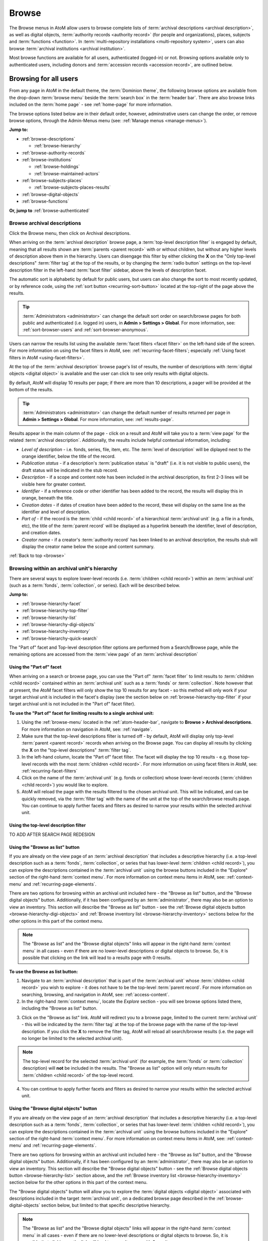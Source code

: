 .. _browse:

======
Browse
======

.. |edit| image:: images/edit-sign.png
   :height: 18
   :width: 18

.. |desc| image:: images/descriptions-icon.png
   :height: 24
   :width: 24

.. |authicon| image:: images/authority-icon.png
   :height: 24
   :width: 24

.. |repoicon| image:: images/repo-icon.png
   :height: 24

.. |placeicon| image:: images/places-icon.png
   :height: 24
   :width: 24

.. |subjecticon| image:: images/subjects-icon.png
   :height: 24
   :width: 24

.. |functicon| image:: images/functions-icon.png
   :height: 24
   :width: 24

.. |digicon| image:: images/digi-object-icon.png
   :height: 24
   :width: 24

.. |gears| image:: images/gears.png
   :height: 18

.. |clip| image:: images/paper-clip.png
   :height: 18


The Browse menus in AtoM allow users to browse complete lists of
:term:`archival descriptions <archival description>`, as well as digital objects,
:term:`authority records <authority record>` (for people and organizations),
places, subjects and :term:`functions <function>`. In
:term:`multi-repository installations <multi-repository system>`, users can
also browse :term:`archival institutions <archival institution>`.

Most browse functions are available for all users, authenticated (logged-in)
or not. Browsing options available only to authenticated users, including
donors and :term:`accession records <accession record>`, are outlined below.

Browsing for all users
======================

From any page in AtoM in the default theme, the :term:`Dominion theme`, the
following browse options are available from the drop-down :term:`browse menu`
beside the :term:`search box` in the :term:`header bar`. There are also browse
links included on the :term:`home page` - see :ref:`home-page` for more
information.

.. image:: images/search-box-browse-button.*
   :align: left
   :alt: Search box with browse menu

The browse options listed below are in their default order, however,
adminstrative users can change the order, or remove browse options, through
the Admin-Menus menu (see: :ref:`Manage menus <manage-menus>`).

**Jump to:**

* :ref:`browse-descriptions`

  * :ref:`browse-hierarchy`

* :ref:`browse-authority-records`
* :ref:`browse-institutions`

  * :ref:`browse-holdings`
  * :ref:`browse-maintained-actors`

* :ref:`browse-subjects-places`

  * :ref:`browse-subjects-places-results`

* :ref:`browse-digital-objects`
* :ref:`browse-functions`

**Or, jump to** :ref:`browse-authenticated`

.. _browse-descriptions:

|desc| Browse archival descriptions
-----------------------------------

Click the Browse menu, then click on Archival descriptions.

.. image:: images/browse-archdesc.*
   :align: center
   :width: 80%
   :alt: View of browsing archival descriptions

When arriving on the :term:`archival description` browse page, a
:term:`top-level description filter` is engaged by default, meaning that all
results shown are :term:`parents <parent record>` with or without children, but
without any higher levels of description above them in the hierarchy. Users
can disengage this filter by either clicking the **X** on the "Only top-level
descriptions" :term:`filter tag` at the top of the results, or by changing the
:term:`radio button` settings on the top-level description filter in the left-hand
:term:`facet filter` sidebar, above the levels of description facet.

The automatic sort is alphabetic by default for public users, but users can also
change the sort to most recently updated, or by reference code, using the
:ref:`sort button <recurring-sort-button>` located at the top-right of the
page above the results.

.. TIP::

   :term:`Administrators <administrator>` can change the default sort order
   on search/browse pages for both public and authenticated (i.e. logged in)
   users, in **Admin > Settings > Global**. For more information, see:
   :ref:`sort-browser-users` and :ref:`sort-browser-anonymous`.

Users can narrow the results list using the available
:term:`facet filters <facet filter>` on the left-hand side of the screen. For
more information on using the facet filters in AtoM, see:
:ref:`recurring-facet-filters`; especially
:ref:`Using facet filters in AtoM <using-facet-filters>`.


At the top of the :term:`archival description` browse page's list of results,
the number of descriptions with :term:`digital objects <digital object>` is
available and the user can click to see only results with digital objects.

.. image:: images/browse-descriptions-pager.*
   :align: right
   :width: 30%
   :alt: Image of the pager provided on browse pages with more than 10
         results

By default, AtoM will display 10 results per page; if there are more than 10
descriptions, a pager will be provided at the bottom of the results.

.. TIP::

   :term:`Administrators <administrator>` can change the default number of
   results returned per page in **Admin > Settings > Global**. For more
   information, see: :ref:`results-page`.

Results appear in the main column of the page - click on a result and AtoM will
take you to a :term:`view page` for the related :term:`archival description`.
Additionally, the results include helpful contextual information, including:

.. image:: images/search-result-stub.*
   :align: center
   :width: 70%
   :alt: An image of a search results stub

* *Level of description* - i.e. fonds, series, file, item, etc. The
  :term:`level of description` will be diplayed next to the orange identifier,
  below the title of the record.
* *Publication status* - if a description's :term:`publication status` is
  "draft" (i.e. it is not visible to public users), the draft status will be
  indicated in the stub record.
* *Description* - if a scope and content note has been included in the
  archival description, its first 2-3 lines will be visible here for greater
  context.
* *Identifier* - if a reference code or other identifier has been added to
  the record, the results will display this in orange, beneath the title.
* *Creation dates* - if dates of creation have been added to the record, these
  will display on the same line as the identifier and level of description.
* *Part of* - if the record is the :term:`child <child record>` of a
  hierarchical :term:`archival unit` (e.g. a file in a fonds, etc), the title
  of the :term:`parent record` will be displayed as a hyperlink beneath the
  identifier, level of description, and creation dates.
* *Creator name* - if a creator's :term:`authority record` has been linked
  to an archival description, the results stub will display the creator
  name below the scope and content summary.

.. SEEALSO::

   * :ref:`search-archival-descriptions`
   * :ref:`recurring-page-elements`
   * :ref:`recurring-facet-filters`
   * :ref:`archival-descriptions`

:ref:`Back to top <browse>`

.. _browse-hierarchy:

Browsing within an archival unit's hierarchy
--------------------------------------------

There are several ways to explore lower-level records (i.e. :term:`children
<child record>`) within an :term:`archival unit` (such as a :term:`fonds`,
:term:`collection`, or series). Each will be described below.

**Jump to:**

* :ref:`browse-hierarchy-facet`
* :ref:`browse-hierarchy-top-filter`
* :ref:`browse-hierarchy-list`
* :ref:`browse-hierarchy-digi-objects`
* :ref:`browse-hierarchy-inventory`
* :ref:`browse-hierarchy-quick-search`

The "Part of" facet and Top-level description filter options are performed
from a Search/Browse page, while the remaining options are accessed from
the :term:`view page` of an :term:`archival description`

.. SEEALSO::

   * :ref:`search-atom`
   * :ref:`archival-descriptions`
   * :ref:`navigate`


.. _browse-hierarchy-facet:

Using the "Part of" facet
^^^^^^^^^^^^^^^^^^^^^^^^^

When arriving on a search or browse page, you can use the "Part of"
:term:`facet filter` to limit results to :term:`children <child record>`
contained within an :term:`archival unit` such as a :term:`fonds` or
:term:`collection`. Note however that at present, the AtoM facet filters will
only show the top 10 results for any facet - so this method will only work if
your target archival unit is included in the facet's display (see the
section below on :ref:`browse-hierarchy-top-filter` if your target archival
unit is not included in the "Part of" facet filter).

.. SEEALSO::

   More information on using the search/browse pages and the facet filters
   can be found in the sections listed below:

   * :ref:`search-atom`
   * :ref:`browse`
   * :ref:`recurring-facet-filters`

**To use the "Part of" facet for limiting results to a single archival unit:**

1. Using the :ref:`browse-menu` located in the :ref:`atom-header-bar`, navigate
   to **Browse > Archival descriptions**. For more information on navigation in
   AtoM, see: :ref:`navigate`.
2. Make sure that the top-level descriptions filter is turned off - by
   default, AtoM will display only top-level :term:`parent <parent record>`
   records when arriving on the Browse page. You can display all results by
   clicking the **X** on the "top-level descriptions" :term:`filter tag`.
3. In the left-hand column, locate the "Part of" facet filter. The facet will
   display the top 10 results - e.g. those top-level records with the most
   :term:`children <child record>`. For more information on using facet
   filters in AtoM, see: :ref:`recurring-facet-filters`
4. Click on the name of the :term:`archival unit` (e.g. fonds or collection)
   whose lower-level records (:term:`children <child record>`) you would like
   to explore.
5. AtoM will reload the page with the results filtered to the chosen archival
   unit. This will be indicated, and can be quickly removed, via the
   :term:`filter tag` with the name of the unit at the top of the
   search/browse results page. You can continue to apply further facets and
   fliters as desired to narrow your results within the selected archival unit.

.. _browse-hierarchy-top-filter:

Using the top-level description filter
^^^^^^^^^^^^^^^^^^^^^^^^^^^^^^^^^^^^^^

TO ADD AFTER SEARCH PAGE REDESIGN

.. _browse-hierarchy-list:

Using the "Browse as list" button
^^^^^^^^^^^^^^^^^^^^^^^^^^^^^^^^^^

If you are already on the view page of an :term:`archival description` that
includes a descriptive hierarchy (i.e. a top-level description such as a
:term:`fonds`, :term:`collection`, or series that has lower-level
:term:`children <child record>`), you can explore the descriptions contained
in the :term:`archival unit` using the browse buttons included in the
"Explore" section of the right-hand :term:`context menu`. For more information
on context menu items in AtoM, see: :ref:`context-menu` and
:ref:`recurring-page-elements`.

There are two options for browsing within an archival unit included here - the
"Browse as list" button, and the "Browse digital objects" button.
Additionally, if it has been configured by an :term:`administrator`, there
may also be an option to view an inventory. This section will describe the
"Browse as list" button - see the
:ref:`Browse digital objects button <browse-hierarchy-digi-objects>` and
:ref:`Browse inventory list <browse-hierarchy-inventory>` sections below for
the other options in this part of the context menu.

.. NOTE::

   The "Browse as list" and the "Browse digital objects" links will appear in
   the right-hand :term:`context menu` in all cases - even if there are no
   lower-level descriptions or digital objects to browse. So, it is possible
   that clicking on the link will lead to a results page with 0 results.

**To use the Browse as list button:**

1. Navigate to an :term:`archival description` that is part of the
   :term:`archival unit` whose :term:`children <child record>` you wish to
   explore - it does not have to be the top-level :term:`parent record`. For
   more information on searching, browsing, and navigation in AtoM, see:
   :ref:`access-content`.
2. In the right-hand :term:`context menu`, locate the *Explore* section - you
   will see browse options listed there, including the "Browse as list"
   button.

.. image:: images/browse-collection-options.*
   :align: center
   :width: 30%
   :alt: An image of the Explore section of the right-hand context menu

3. Click on the "Browse as list" link. AtoM will redirect you to a browse
   page, limited to the current :term:`archival unit` - this will be indicated
   by the :term:`filter tag` at the top of the browse page with the name of
   the top-level description. If you click the **X** to remove the filter tag,
   AtoM will reload all search/browse results (i.e. the page will no longer be
   limited to the selected archival unit).

.. NOTE::

   The top-level record for the selected :term:`archival unit` (for example,
   the :term:`fonds` or :term:`collection` description) will **not** be
   included in the results. The "Browse as list" option will only return
   results for :term:`children <child record>` of the top-level record.

4. You can continue to apply further facets and fliters as desired to narrow
   your results within the selected archival unit.

.. SEEALSO::

   * :ref:`recurring-facet-filters`
   * :ref:`search-atom`
   * :ref:`advanced-search`

.. _browse-hierarchy-digi-objects:

Using the "Browse digital objects" button
^^^^^^^^^^^^^^^^^^^^^^^^^^^^^^^^^^^^^^^^^

If you are already on the view page of an :term:`archival description` that
includes a descriptive hierarchy (i.e. a top-level description such as a
:term:`fonds`, :term:`collection`, or series that has lower-level
:term:`children <child record>`), you can explore the descriptions contained
in the :term:`archival unit` using the browse buttons included in the
"Explore" section of the right-hand :term:`context menu`. For more information
on context menu items in AtoM, see: :ref:`context-menu` and
:ref:`recurring-page-elements`.

There are two options for browsing within an archival unit included here - the
"Browse as list" button, and the "Browse digital objects" button.
Additionally, if it has been configured by an :term:`administrator`, there
may also be an option to view an inventory. This section will describe the
"Browse digital objects" button - see the
:ref:`Browse digital objects button <browse-hierarchy-list>` section above,
and the :ref:`Browse inventory list <browse-hierarchy-inventory>` section below
for the other options in this part of the context menu.

The "Browse digital objects" button will allow you to explore the
:term:`digital objects <digital object>` associated with descriptions included
in the target :term:`archival unit`, on a dedicated browse page described in
the :ref:`browse-digital-objects` section below, but limited to that specific
descriptive hierarchy.

.. NOTE::

   The "Browse as list" and the "Browse digital objects" links will appear in
   the right-hand :term:`context menu` in all cases - even if there are no
   lower-level descriptions or digital objects to browse. So, it is possible
   that clicking on the link will lead to a results page with 0 results.

**To use the Browse digital objects button:**

1. Navigate to an :term:`archival description` that is part of the
   :term:`archival unit` whose :term:`children <child record>` you wish to
   explore - it does not have to be the top-level :term:`parent record`. For
   more information on searching, browsing, and navigation in AtoM, see:
   :ref:`access-content`.
2. In the right-hand :term:`context menu`, locate the *Explore* section - you
   will see browse options listed there, including the "Browse digital
   objects" button.

.. image:: images/browse-collection-options.*
   :align: center
   :width: 30%
   :alt: An image of the Explore section of the right-hand context menu

3. Click on the "Browse digital objects" link. AtoM will redirect you to a
   digital object browse page, limited to the current :term:`archival unit` -
   this will be indicated by the :term:`filter tag` at the top of the browse
   page with the name of the top-level description. If you click the **X** to
   remove the filter tag, AtoM will reload all digital object browse results
   (i.e. the page will no longer be limited to the selected archival unit).

.. image:: images/browse-digital-objects-button.*
   :align: center
   :width: 70%
   :alt: An image of the Digital object browse page limited to a collection

.. NOTE::

   The top-level record for the selected :term:`archival unit` (for example,
   the :term:`fonds` or :term:`collection` description) will **not** be
   included in the results. The "Browse digital objects" option will only
   return results for :term:`children <child record>` of the top-level record
   - so if there is a digital object attached to the top-level record, it will
   not appear in these results!

4. You can continue to apply further facets and fliters as desired to narrow
   your results within the selected archival unit.

.. SEEALSO::

   * :ref:`recurring-facet-filters`
   * :ref:`search-atom`
   * :ref:`advanced-search`

.. _browse-hierarchy-inventory:

Using the Inventory list
^^^^^^^^^^^^^^^^^^^^^^^^

The Inventory list allows an :term:`administrator` to make a page of lower-
level descriptions contained within a :term:`parent record` available on a
separate inventory page formatted as a table with sortable columns.

.. IMPORTANT::

   The Inventory list requires configuration by an :term:`administrator`
   before it will appear in the AtoM user interface. For instructions on
   configuring the Inventory, see the :ref:`settings` page;
   specifically, :ref:`inventory-settings`.

.. image:: images/inventory-list.*
   :align: center
   :width: 80%
   :alt: An image of the Inventory list for a series

If there are a lot of lower-level descriptions (for example, many files and
items in a series), this can be a useful way to quickly browse the contents of
the :term:`archival unit` - and the sortable columns can be used to sort and
view the lower-level :term:`children <child record>` in a way that the
:term:`treeview` does not allow. Columns in the inventory page include:

* Identifier
* Title
* Level of description
* Date
* Digital object
* :ref:`clipboard` link

Only the :term:`digital object`  and the Clipboard columns are not sortable.

The Digital object column will provide an indication of whether or not there
is a digital object attached to the description - if so, the row will have a
hyperlink called "View" in the Digital object column. Clicking on the "View"
link will take a user directly to the :term:`master digital object` - if a
user does not have :term:`permission <access privilege>` to view the master,
the column's value will be empty for that row.

The :term:`clipboard` column contains links indicated by the |clip| paper clip
icon. Clicking on one of these will add the description in the related row
directly to the Clipboard. For more information on working with the Clipboard,
see: :ref:`clipboard`.

**Configuring the inventory list**

Whether or not the Inventory link appears on a particular description will
depend on how it has been configured in the settings page - there, an
:term:`administrator` determines which levels of description will be included
(see: :ref:`inventory-settings` for more information). If the current
:term:`archival description` you are viewing does **not** include lower-level
:term:`child <child record>` descriptions matching the settings, no link will
appear.

Because it is configurable, an inventory list may not include *ALL* lower-level
records available in a particular archival unit. For example, if you viewed
the inventory page from a :term:`fonds`-level description that included
sub-fonds, series, files, and items, but the administrator has configured the
inventory settings to display only files and items, then at the fonds level,
the inventory list will display all files and items (including those contained
within lower-level subfonds and series), but the subfonds and series records
themselves will not be included on the inventory page.

Similarly, the Inventory link will only appear on :term:`parent <parent record>`
records - for example, if you are viewing a file that is part of a series, you
would need to navigate to the series record to see the inventory link.

**To use the Inventory list:**

1. Navigate to the :term:`archival description` whose
   :term:`children <child record>` you would like to explore. For more
   information on navigation in AtoM, see: :ref:`access-content`.

.. TIP::

   If you are looking for a particular record in an archival unit (such as a
   series in a fonds), the other entries in this section might be useful to
   you! See above and below, :ref:`browse-hierarchy`. See also: information on
   using the :ref:`context-menu-treeview` for navigation, and information on the
   :ref:`treeview-search`.

2. If the description includes :term:`children <child record>` that match the
   inventory settings configured by the :term:`administrator` (see:
   :ref:`inventory-settings`), then an "Inventory" link will appear in the
   right-hand :term:`context menu`, in the *Explore* section:

.. image:: images/inventory-link.*
   :align: center
   :width: 80%
   :alt: An image of the Inventory link in the right-hand context menu of an
         archival description.

3. Click on the "Inventory" link. AtoM will redirect you to the inventory list
   of lower-level records for the chosen description.

.. image:: images/inventory-list-annotated.*
   :align: center
   :width: 80%
   :alt: An image of the Inventory list for a series, with annotations

4. The Inventory list page will include the title of the parent description,
   as well as a :term:`breadcrumb trail` back to the top-level description for
   the :term:`archival unit`. On the right-hand side of the page, a button to
   return to the :term:`view page` of the parent :term:`archival description`
   is also included.

5. The column headers of the inventory list that appear in blue can be clicked
   to sort the inventory list by that column. Clicking again will reverse the
   sort order of the column (for example, from A-Z to Z-A). The only column
   that cannot be sorted is the Digital objects column.

6. The Digital object column will indicate whether or not there is a
   :term:`digital object` associated with the :term:`archival description`
   listed in the inventory list row. If there is, and the user has sufficient
   :term:`permissions <access privilege>` to view the
   :term:`master digital object`, then AtoM will provide a direct link to the
   master digital object.

.. NOTE::

   By default, public users who are not logged into AtoM do not have
   permission to access the :term:`master digital object` for locally uploaded
   digital content. This can be changed by an :term:`administrator` via
   **Admin > Groups** - edit the archival description permissions for the
   "anonymous" group to grant permission to "View master." See:
   :ref:`edit-user-permissions` and :ref:`manage-user-accounts`.

   Note that the above means that there are many possible scenarios where a
   digital object is attached to a description, but there is no indication of
   this in the Inventory list - it will depend on the
   :term:`access privileges <access privilege>` of the user viewing the
   inventory list.

7. If there are more than 10 results, a pager, with a count of the total
   number of results above it, will be included at the bottom of the page.

.. TIP::

   10 results per page is just the default setting in AtoM, but this can be
   adjusted by an :term:`administrator` via **Admin > Settings > Global**. For
   more information, see: :ref:`results-page`. The number of results included
   on a single page of the inventory list is controlled by this global
   setting, which affects all paged-results in the application.

.. _browse-hierarchy-quick-search:

Using the Quick search bar's browse option
^^^^^^^^^^^^^^^^^^^^^^^^^^^^^^^^^^^^^^^^^^

The :term:`view page` for an :term:`archival description` includes a feature
known as the Treeview Quick search - it allows a user to quickly search an
:term:`archival unit` for a specific lower-level description. Instructions on
how to use it can be found at:

* :ref:`treeview-search`

However, whenever a search query is returned with at least 1 matching result,
a link that allows a user to browse all descriptions in a dedicated
search/browse page, limited to the current archival unit, is also included:

.. image:: images/quicksearch-browse-link.*
   :align: center
   :width: 30%
   :alt: An image of the browse descriptions link on the Quick search results page

If you click the "Browse all descriptions" link included at the bottom of the
Quick search results, AtoM will redirect you to a search/browse results page,
limited to the current :term:`archival unit`.

.. TIP::

   The Quick search bar will accept Boolean operators (see
   :ref:`advanced-search-operators` for more information), including the ** * **
   wildcard character. If you just want to use the Quick search to access the
   browse link, you can enter an asterix and press enter - AtoM will return
   a subset of all results, and then provide the browse link.

   Of course, an easier way to do this would be to use the "Browse as list"
   button, described :ref:`above <browse-hierarchy-list>`


:ref:`Back to top <browse>`

.. _browse-authority-records:

|authicon| Browse people, families and organizations
----------------------------------------------------

In AtoM, people, families and organizations (also referred to as
:term:`corporate bodies <corporate body>`) are :term:`entities <entity>` which
are controlled by :term:`authority records <authority record>`.

Any of these entities can be browsed in the Browse menu. Click the Browse
menu, then click on People and organizations.

.. image:: images/browse-people-orgs.*
   :align: center
   :width: 80%
   :alt: View of browsing people and organizations

The automatic sort is alphabetic for unauthenticated (e.g. not logged in)
users, which can be changed by the user to Most recent or identifier via the
:ref:`recurring-sort-button` at the top right of the page.

.. TIP::

   :term:`Administrators <administrator>` can change the default sort order
   on search/browse pages for both public and authenticated (i.e. logged in)
   users, in **Admin > Settings > Global**. For more information, see:
   :ref:`sort-browser-users` and :ref:`sort-browser-anonymous`.

Users can narrow the results list using the available
:term:`facet filters <facet filter>` on the left-hand side of the screen,
which for :term:`authority records <authority record>` includes language,
entity type (Person, Family or Corporate body), Maintaining repository, and
Occupation.

The authority record browse page also includes a dedicated search box - for
more information on searching for authority records in AtoM, see:
:ref:`Authority record search <dedicated-search-authority>`. For general
information on working with authority records, see: :ref:`authority-records`.

.. SEEALSO::

   * :ref:`authority-records`
   * :ref:`dedicated-search-authority`
   * :ref:`recurring-facet-filters`

.. _browse-institutions:

|repoicon| Browse archival institutions
---------------------------------------

In :term:`multi-repository installations <multi-repository system>` users can
browse a list of archival institutions represented in the database.

Click the Browse menu, then click Archival Institutions.

.. image:: images/browse-institutions.*
   :align: center
   :width: 80%
   :alt: View of browsing archival institutions, card view

There are 2 ways of viewing the browse page for institutions - the "card"
view, pictured above, or the "table" view:

.. image:: images/browse-institutions-table.*
   :align: center
   :width: 80%
   :alt: View of browsing archival institutions, table view

In the table view, the columns that appear as blue hyperlinks (the Name,
Region, and Locality columnns) can be clicked to sort the results
alphabetically by that column. Click the column header once to sort in
descending (A-Z) order; click again to sort in ascending (Z-A) order.

Users can flip between the table and card views while browsing, using the
view toggle button that appears to the right of the archival institution search box:

.. image:: images/view-toggle-repository.*
   :align: center
   :width: 80%
   :alt: An image of the view toggle button on the repository browse page

.. TIP::

   An :term:`administrator` can set the default view for the archival
   institution browse page, in |gears| **Admin > Settings > Global**. For more
   information, see: :ref:`default-repo-view`.

If the institution has uploaded a logo as part of their institution record,
the logo will be displayed in the browse display (see:
:ref:`Add/edit a logo to an existing archival institution <add-institution-logo>`.
If not, text will be displayed instead.

The automatic sort is alphabetic for unauthenticated (e.g. not logged in)
users, which can be changed by the user to Most recent or identifier via the
:ref:`recurring-sort-button` at the top right of the page.

.. TIP::

   :term:`Administrators <administrator>` can change the default sort order
   on search/browse pages for both public and authenticated (i.e. logged in)
   users, in |gears| **Admin > Settings > Global**. For more information, see:
   :ref:`sort-browser-users` and :ref:`sort-browser-anonymous`.

Users can narrow the results list using the available
:term:`facet filters <facet filter>` on the left-hand side of the screen. For
more information on using the facet filters in AtoM, see:
:ref:`recurring-facet-filters`; especially
:ref:`Using facet filters in AtoM <using-facet-filters>`.

The archival institution browse page also includes a
:term:`dedicated search box`, and further filters available under the
"Advanced" button that appears below the search box. For more information on
searching for archival institutions in AtoM, see: :ref:`Archival institution search
<dedicated-search-institutions>`. For general information on working with
:term:`archival institution` records, see: :ref:`archival-institutions`.

.. _browse-holdings:

Browse the holdings of an institution
^^^^^^^^^^^^^^^^^^^^^^^^^^^^^^^^^^^^^
When a user clicks on a result in the :term:`archival institution` browse page,
they are taken to the :term:`view page` for the selected repository.

This view page includes a list of :term:`holdings` - :term:`archival descriptions
<archival description>` that have been linked to the current repository. For
more information on linking a description to an archival institution, see:
:ref:`link-archival-institution`.

.. TIP::

   When linking a repository to an archival description, link only at the top
   level of description - AtoM will automatically inherit the repository to
   lower levels of description (e.g. :term:`children <child record>`). If you
   link at all levels, it can not only impact performance, but it will also mean
   that each lower-level description will appear in the holdings list, instead
   of just the :term:`parent <parent record>` description.

.. image:: images/holdings-list.*
   :align: center
   :width: 35%
   :alt: An image of the archival institution holdings list

The holdings list can be used to browse the :term:`holdings` of a particular
:term:`archival institution`, which can be especially useful in a multi-repository
AtoM instance, such as a union catalogue, portal site, or network. It appears
in the left-hand :term:`context menu` of the :term:`view page` for an archival
institution, beneath the logo.

The **search box** on the holdings list will search all indexed fields in all
descriptions related to the archival institution. When used, it will take the
user to a full search results page, limited to the current institution (as
indicated by the :term:`filter tag` at the top of the search results).

.. image:: images/holdings-search-result.*
   :align: center
   :width: 80%
   :alt: An example of a results page from a search using the holdings search box

See :ref:`search-archival-descriptions` for more information on using the search
results page.

Below the search box, is a **holdings browse link**, that lists the total number
of holdings (e.g. top-level descriptions linked to the repository). Clicking on
this link will take a user to a browse page limited to the current repository,
and filtered to display only top-level descriptions. Users can remove these
filters by clicking the **X** next to the :term:`filter tag` to broaden the
results.  See :ref:`browse-descriptions` above for more information on browsing
:term:`archival descriptions <archival description>` in AtoM.

Below the search box and holdings browse link, an alphabetized **holdings list**
appears. The list consists of hyperlinks - clicking on one will take the user
to the related description. The number of results in this list per page is
controlled by the "results per page" setting found in **Admin > Settings > Global**.
See: :ref:`results-page` for information on changing this value. The default value
in AtoM is 10 results per page.

A **holdings count** appears under the holdings list, which includes the number
of results per page, and the total - e.g. *Results 1 to 10 of 45,* etc.

If there are more holdings than the number of results per page, a **pager**
will be included below. Click the **<-** back and forward **->** arrows to move
through the pages. The current page number is listed between the navigation
arrows. For large results sets, you can also manually enter a number into the
current page number box - the holdings list will jump to the appropriate page.
Any invalid numbers (e.g. entering 1000 when there are only 10 pages) will be
ignored, and after a moment, AtoM will replace the value with the current page
number.

.. SEEALSO::

   * :ref:`browse-descriptions`
   * :ref:`search-archival-descriptions`
   * :ref:`recurring-facet-filters`
   * :ref:`archival-institutions`

.. _browse-maintained-actors:

Browse the authority records of an institution
^^^^^^^^^^^^^^^^^^^^^^^^^^^^^^^^^^^^^^^^^^^^^^

If an institution has linked its authority records (indicating that it is the
institution responsible for maintaining them), then a list, similar to the
:ref:`holdings list <browse-holdings>`, will appear on the archival
institution :term:`view page`. For more information on linking an authority
record to a repository, see: :ref:`link-repo-actor`.

The maintained authority records list can be used to browse the
:term:`authority records <authority record>` of a particular
:term:`archival institution`, which can be especially useful in a multi-repository
AtoM instance, such as a union catalogue, portal site, or network. It appears
in the left-hand :term:`context menu` of the :term:`view page` for an archival
institution, beneath the logo and the holdings list.

.. figure:: images/maintained-auth-list.*
   :align: center
   :figwidth: 30%
   :width: 100%
   :alt: An image of list of maintained authority records on an archival
         institution's view page

At the top of the maintained list is a **browse link**, that lists
the total number of authority records maintained by the repository. Clicking
on this link will take a user to an authority record browse page limited to
the current repository. See :ref:`browse-authority-records` for more
information on browsing.

Below the browse link, an alphabetized list of authority records appears. The
list consists of hyperlinks - clicking on one will take the user to the related
authority record. The number of results in this list per page is controlled by
the "results per page" setting found in **Admin > Settings > Global**.
See: :ref:`results-page` for information on changing this value. The default
value in AtoM is 10 results per page.

A **count** appears under the maintained authority records list, which
includes the number of results per page, and the total - e.g.
*Results 1 to 10 of 45,* etc.

If there are more maintained authority records  than the number of results per
page, a **pager** will be included below. Click the **<-** back and forward
**->** arrows to move through the pages. The current page number is listed
between the navigation arrows. For large results sets, you can also manually
enter a number into the current page number box - the list will jump to the
appropriate page. Any invalid numbers (e.g. entering 1000 when there
are only 10 pages) will be ignored, and after a moment, AtoM will replace the
value with the current page number.


.. SEEALSO::

   * :ref:`browse-authority-records`
   * :ref:`recurring-facet-filters`
   * :ref:`archival-institutions`
   * :ref:`authority-records`

:ref:`Back to top <browse>`

.. _browse-subjects-places:

|subjecticon| Browse subjects and places |placeicon|
----------------------------------------------------

Subjects and Places are two different kinds of :term:`terms <term>`, which are
managed via :term:`taxonomies <taxonomy>`. Subjects and Places, however, can also
be used as :term:`access points <access point>` associated with
:term:`archival descriptions <archival description>`, and public users can
browse terms and view :term:`published <published record>` descriptions
associated with those terms as access points.

To do so, click the :term:`Browse menu`, then click either Subjects or Places.
The following images and instructions will use examples from the Place browse
page - however, the page types are exactly the same for the Subjects browse.
Once clicked, a user will be redirected to a browse page.

.. image:: images/browse-places-2.*
   :align: center
   :width: 80%
   :alt: View of browsing places (annotated)

The above image, from the Places browse page, has been annotated with with an
orange and white number corresponding to each of the major features of the Places
browse page. Each is described below.

1. A dedicated search box for :term:`terms <term>` has been included on the
   browse page. The :term:`drop-down menu` on the left side of the dedicated
   search box can be used to limit the search to the authorized form of name, the
   'use for' label(s) (e.g. the alternate, non-preferred forms of name), or both.
   For more information, see: :ref:`dedicated-search-terms`.
2. The :term:`sort button` will allow users to sort the place or subject terms
   either alphabetically by title, or by most recently updated (e.g. added or
   edited). For more information, see: :ref:`recurring-sort-button`. An
   :term:`administrator` can also configure application-wide defaults for public
   and authenticated users via **Admin > Settings** - for more information, see:
   :ref:`sort-browser-users` and :ref:`sort-browser-anonymous`.
3. The number of descriptions associated with a particular term as an
   :term:`access point` is listed in the "Results" column.
4. If alternate, non-preferred names have been added to the term's "Use for"
   :term:`field`, they will be displayed under the authorized form of name.
5. If a term listed in the browse page has :term:`children <child record>` (e.g.
   terms nested beneath it, to which it is the parent), a count of the direct
   children will be included in parentheses after the authorized form of name.
6. A :term:`treeview` is provided for browsing terms in the context of their
   hierarchical relationships. When first arriving on the browse page, top-level
   terms are displayed in the treeview. If a term has
   :term:`children <child record>`, a caret (triangle icon) will appear next to
   the term - click the caret to view lower-level child terms. For more
   information on using the treeview in AtoM, see: :ref:`context-menu-treeview`
   and :ref:`context-menu-terms-treeview`.

A count of total terms is provided at the top of the browse page. Terms appearing
in the first column of the browse page's table are hyperlinks - click on a term
to see further information about the term and related descriptions. AtoM will
redirect you to a new browse page, described below.

.. image:: images/browse-place-term2.*
   :align: center
   :width: 80%
   :alt: View of browsing a place term (annotated)

1. A :term:`breadcrumb trail` is included to indicate the hierarchical
   relationships associated with a term - e.g. if it is the
   :term:`child <child record>` of any other broader terms. Each breadcrumb is a
   hyperlink - a user can click one to navigate to the broader term's browse page.
   For more information on breadcrumbs in AtoM, see:
   :ref:`recurring-breadcrumb-trail`.
2. If the term description has been translated into other languages, a language
   :term:`drop-down <drop-down menu>` will appear at the top of the term
   description. Opening the drop-down and selecting another language will flip
   the AtoM :term:`user interface` to the selected culture and display any
   translated fields. For more information on multilingual use and design in
   AtoM, see: :ref:`translate`.
3. Additional contextual information is included in the :term:`context menu`.
   For more detailed information on the elements of the context menu in this page,
   see the :ref:`context-menu-terms` entry on the Context menu page.
4. A :term:`treeview` for navigating hierarchically organized terms is included in
   the left-hand context menu. Details on its features and uses are described
   here: :ref:`Terms treeview <context-menu-terms-treeview>`.
5. Information about the current term is displayed in the top portion of the
   page's main column. This information is stored with the term in its taxonomy,
   and can be edited by authenticated (i.e. logged in) users with edit rights. For
   more information on the fields available and their uses, see:
   :ref:`term-data-entry`.
6. Below the :term:`treeview`, addtional :term:`facet filters <facet filter>` that
   can be applied to the browse results are listed. For more information on using
   facet filters in AtoM, see: :ref:`recurring-facet-filters`.
7. If a user is authenticated (i.e. logged in) and has edit permissions, a
   :term:`button block` will be visible on the page, allowing the user to edit,
   delete, or add new terms. For more general information on working with terms
   in AtoM, see: :ref:`terms`, and especially :ref:`term-data-entry`. Public
   users who are not logged in will not see the button block.
8. Below the term information, :term:`archival descriptions
   <archival description>` that are linked to the current term as
   :term:`access points <access point>` are displayed as results. Clicking on a
   description result will redirect the user to the :term:`view page` for that
   result.

.. _browse-subjects-places-results:

Hierarchical terms and browse results
^^^^^^^^^^^^^^^^^^^^^^^^^^^^^^^^^^^^^

When terms are organized hierarchically in a taxonomy (e.g. nested within broader
terms, with a :term:`parent <parent record>` to :term:`child <child record>`
relationship), and a child term is added as an :term:`access point` to an
archival description, AtoM includes the parent terms as well for context. This is
expressed as a :term:`breadcrumb trail` on archival descriptions in the Access
points :term:`information area`, as shown in the Places example below:

.. image:: images/access-point-place.*
   :align: center
   :width: 70%
   :alt: Example of hierarchical place access point

In the above example, the user has added the term "Waterloo" to the description -
but the term is organized hierarchically in the Places :term:`taxonomy`, and its
:term:`parent <parent record>` terms are inherited. Because of this, when browsing
results for the parent term "Waterloo, Regional Municipality of", the example
description will appear, even though the term was not directly added.

For users who would **only** like to see results where the current term has been
directly added, a link is provided at the top of the results, with a count of
directly related results:

.. image:: images/terms-exclude-narrower-terms.*
   :align: center
   :width: 80%
   :alt: View of the option to exclude narrower terms in Places browse

Click the "Exclude narrower terms" button at the top of the results, and AtoM
will reload the page, displaying only :term:`archival description` results where
the term has been directly added (and not inherited from a narrower term).

.. image:: images/terms-only-directly-related.*
   :align: center
   :width: 80%
   :alt: View of the option to exclude narrower terms in Places browse

A :term:`filter tag` appears at the top of the narrowed search results indicating
that only directly-related results are being displayed. To return to the previous
view of all results, click the **X** on the filter tag - AtoM will reload the page
and return to displaying all related results.

.. SEEALSO::

   * :ref:`terms`
   * :ref:`recurring-page-elements`
   * :ref:`recurring-facet-filters`
   * :ref:`Searching for terms <dedicated-search-terms>`

.. _browse-digital-objects:

|digicon| Browse digital objects
--------------------------------

Click the Browse menu, then click Digital Objects.

.. image:: images/browse-digital-objects.*
   :align: center
   :width: 80%
   :alt: View of browsing all digital objects.

AtoM will display all of the digital objects in the database. By default, AtoM
will display 10 results per page; if there are more than 10
digital objects, a pager will be provided at the bottom of the results.

.. TIP::

   :term:`Administrators <administrator>` can change the default number of
   results returned per page in **Admin > Settings > Global**. For more
   information, see: :ref:`results-page`.

Users can filter the results by :term:`media type` by clicking open the "Media
type" :term:`facet <facet filter>` in the left-hand facet column and
selecting a specific media type - default types in AtoM are audio, image,
text, video, and other.

.. image:: images/digital-object-browse-button.*
   :align: center
   :width: 80%
   :alt: The media type facet in AtoM's search and browse pages

.. NOTE::

   Facets will not be displayed if there is only 1 or 0 results - so for example,
   if there are only images returned, then the Media type facet will not be
   displayed.

The automatic sort of the results is alphabetic (title) for unauthenticated
(e.g. not logged in) users, which can be changed by the user to various other
sort options via the :ref:`recurring-sort-button` at the top right of the page.

.. TIP::

   :term:`Administrators <administrator>` can change the default sort order
   on search/browse pages for both public and authenticated (i.e. logged in)
   users, in **Admin > Settings > Global**. For more information, see:
   :ref:`sort-browser-users` and :ref:`sort-browser-anonymous`. For more
   information on the sort button in general, see:
   :ref:`recurring-sort-button`.

The view of the results can be toggled from the default "card" based view of
the Digital object browse page to a "list" view like that found on the
:term:`archival description` browse page:

.. image:: images/browse-view-toggle.*
   :align: center
   :width: 80%
   :alt: The view toggle button on the Description browse page

Users can also use the other facets and filters available in the
:ref:`recurring-facet-filters` and the :ref:`advanced-search` panel to furthe
narrow results.

.. SEEALSO::

   * :ref:`search-atom`
   * :ref:`advanced-search`
   * :ref:`recurring-facet-filters`
   * :ref:`upload-digital-object`

.. _browse-functions:

|functicon| Browse functions
----------------------------

Click the Browse menu, then click Functions.

.. image:: images/browse-functions-all.*
   :align: center
   :width: 80%
   :alt: View of browsing all functions.

AtoM will display a list of the functions used in the database with the
function types.

.. TIP::

   :term:`Administrators <administrator>` can manage and edit the types of
   functions in **Manage > Taxonomies > ISDF Function Types.** See
   :ref:`Functions` and :ref:`Terms` for more information.

When a user clicks on a function, the record for that function will display,
including related functions and related resources.

.. image:: images/view-function.*
   :align: center
   :width: 80%
   :alt: Viewing a function record.

The functions browse page also includes a :term:`dedicated search box` to help
you locate records. For more information on its use, see:
:ref:`dedicated-search-functions`.

.. SEEALSO::

   * :ref:`functions`
   * :ref:`dedicated-search-functions`
   * :ref:`recurring-sort-button`

.. _browse-authenticated:

Browsing for authenticated users
================================

Authenticated (logged-in) users have access to browsing lists of accession
records, donors, rights holders, and physical storage locations.

For information on physical storage, see: :ref:`browse-physical-storage`.

**Jump to:**

* :ref:`browse-accessions`
* :ref:`browse-donors`
* :ref:`browse-rights-holders`

:ref:`Back to top <browse>`

.. _browse-accessions:

Browse accession records
------------------------

Click on the |edit| :ref:`Manage <main-menu-manage>` menu, then on Accessions.

.. image:: images/browse-accessions-all.*
   :align: center
   :width: 80%
   :alt: Browsing all accession records.

AtoM will display a list of all accessions by accession number as well as
when the :term:`accession record` was updated.

.. TIP::

   From this screen, users can also search accession records by name in
   the search box at the top of the results list. For more information on
   accession functionality, see :ref:`Accessions <accession-records>`. For
   information on using the Accessions search box, see:
   :ref:`dedicated-search-accessions`

When an accession record is clicked, the full record is displayed.

.. _browse-donors:

Browse donors
-------------

Click on the |edit| :ref:`Manage <main-menu-manage>` menu, then on Donors.

.. image:: images/browse-donors-all.*
   :align: center
   :width: 80%
   :alt: Browsing all donor records.

AtoM will display a list of all donors by name as well as
when the donor record was updated.

.. TIP::

   From this screen, users can also search donors by name in
   the search box at the top of the results list. For more information on
   donor record functionality, see :ref:`Donors <donors>`. For information on
   searching for Donor records in AtoM, see:
   :ref:`Donor search <dedicated-search-donors>`.

When an donor record is clicked, the full record is displayed, including any
related :term:`accessions <accession record>` and resources.

.. _browse-rights-holders:

Browse Rights holders
---------------------

Click on the |edit| :ref:`Manage <main-menu-manage>` menu, then on Rights holders.

.. image:: images/browse-rightsholders-all.*
   :align: center
   :width: 80%
   :alt: Browsing all rights holders records.

AtoM will display a list of all rights holders by name as well as
when the rights holders record was updated.

.. TIP::

   From this screen, users can also search rights holders by name in
   the search box at the top of the results list. For more information on
   rights holders record functionality, see :ref:`Rights <rights>`. For more
   information on using the rights holder search box, see:
   :ref:`Rights holder search <dedicated-search-rights>`.

When a rights holders record is clicked, the full record is displayed.

:ref:`Back to top <browse>`
